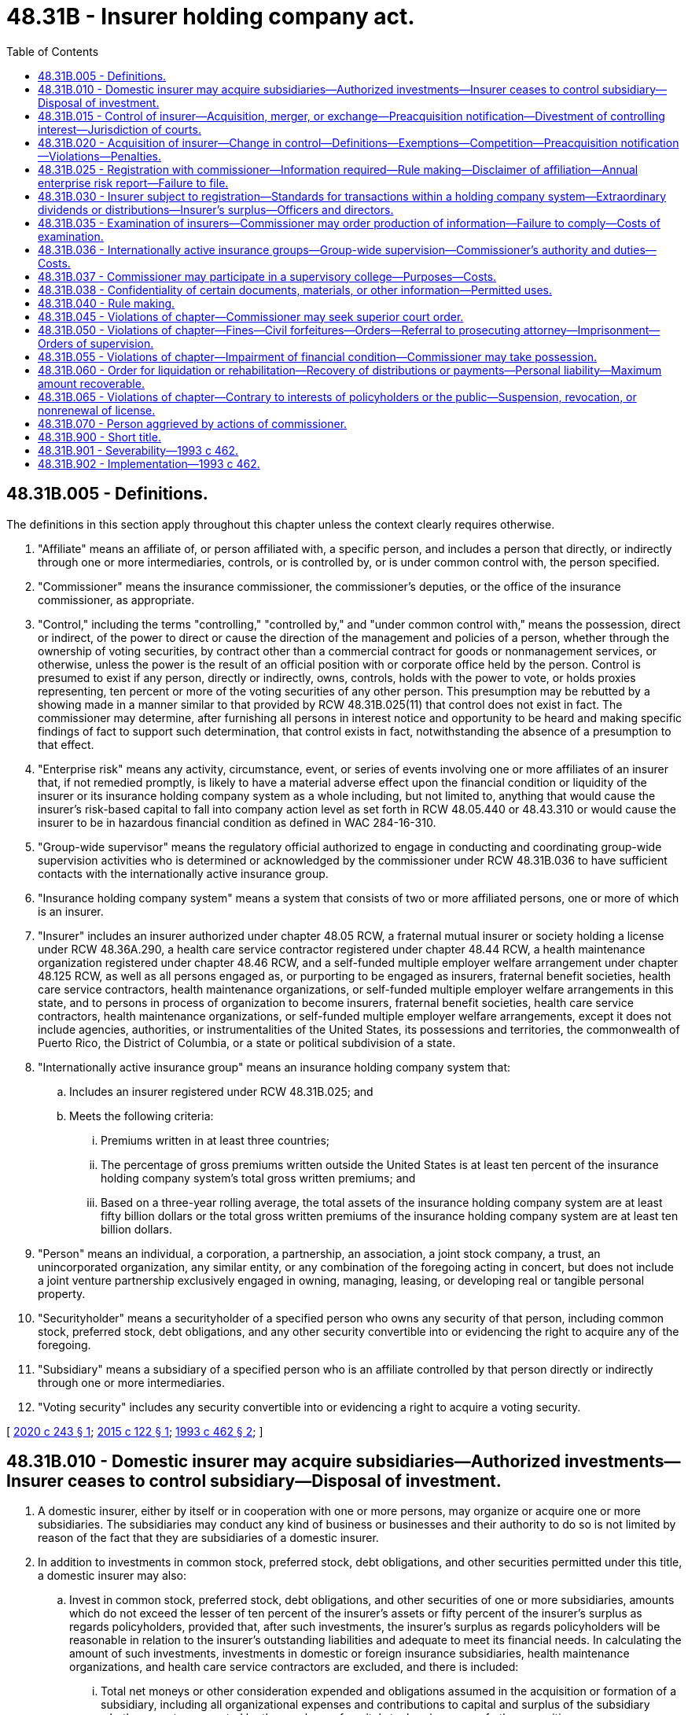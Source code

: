 = 48.31B - Insurer holding company act.
:toc:

== 48.31B.005 - Definitions.
The definitions in this section apply throughout this chapter unless the context clearly requires otherwise.

. "Affiliate" means an affiliate of, or person affiliated with, a specific person, and includes a person that directly, or indirectly through one or more intermediaries, controls, or is controlled by, or is under common control with, the person specified.

. "Commissioner" means the insurance commissioner, the commissioner's deputies, or the office of the insurance commissioner, as appropriate.

. "Control," including the terms "controlling," "controlled by," and "under common control with," means the possession, direct or indirect, of the power to direct or cause the direction of the management and policies of a person, whether through the ownership of voting securities, by contract other than a commercial contract for goods or nonmanagement services, or otherwise, unless the power is the result of an official position with or corporate office held by the person. Control is presumed to exist if any person, directly or indirectly, owns, controls, holds with the power to vote, or holds proxies representing, ten percent or more of the voting securities of any other person. This presumption may be rebutted by a showing made in a manner similar to that provided by RCW 48.31B.025(11) that control does not exist in fact. The commissioner may determine, after furnishing all persons in interest notice and opportunity to be heard and making specific findings of fact to support such determination, that control exists in fact, notwithstanding the absence of a presumption to that effect.

. "Enterprise risk" means any activity, circumstance, event, or series of events involving one or more affiliates of an insurer that, if not remedied promptly, is likely to have a material adverse effect upon the financial condition or liquidity of the insurer or its insurance holding company system as a whole including, but not limited to, anything that would cause the insurer's risk-based capital to fall into company action level as set forth in RCW 48.05.440 or 48.43.310 or would cause the insurer to be in hazardous financial condition as defined in WAC 284-16-310.

. "Group-wide supervisor" means the regulatory official authorized to engage in conducting and coordinating group-wide supervision activities who is determined or acknowledged by the commissioner under RCW 48.31B.036 to have sufficient contacts with the internationally active insurance group.

. "Insurance holding company system" means a system that consists of two or more affiliated persons, one or more of which is an insurer.

. "Insurer" includes an insurer authorized under chapter 48.05 RCW, a fraternal mutual insurer or society holding a license under RCW 48.36A.290, a health care service contractor registered under chapter 48.44 RCW, a health maintenance organization registered under chapter 48.46 RCW, and a self-funded multiple employer welfare arrangement under chapter 48.125 RCW, as well as all persons engaged as, or purporting to be engaged as insurers, fraternal benefit societies, health care service contractors, health maintenance organizations, or self-funded multiple employer welfare arrangements in this state, and to persons in process of organization to become insurers, fraternal benefit societies, health care service contractors, health maintenance organizations, or self-funded multiple employer welfare arrangements, except it does not include agencies, authorities, or instrumentalities of the United States, its possessions and territories, the commonwealth of Puerto Rico, the District of Columbia, or a state or political subdivision of a state.

. "Internationally active insurance group" means an insurance holding company system that:

.. Includes an insurer registered under RCW 48.31B.025; and

.. Meets the following criteria:

... Premiums written in at least three countries;

... The percentage of gross premiums written outside the United States is at least ten percent of the insurance holding company system's total gross written premiums; and

... Based on a three-year rolling average, the total assets of the insurance holding company system are at least fifty billion dollars or the total gross written premiums of the insurance holding company system are at least ten billion dollars.

. "Person" means an individual, a corporation, a partnership, an association, a joint stock company, a trust, an unincorporated organization, any similar entity, or any combination of the foregoing acting in concert, but does not include a joint venture partnership exclusively engaged in owning, managing, leasing, or developing real or tangible personal property.

. "Securityholder" means a securityholder of a specified person who owns any security of that person, including common stock, preferred stock, debt obligations, and any other security convertible into or evidencing the right to acquire any of the foregoing.

. "Subsidiary" means a subsidiary of a specified person who is an affiliate controlled by that person directly or indirectly through one or more intermediaries.

. "Voting security" includes any security convertible into or evidencing a right to acquire a voting security.

[ http://lawfilesext.leg.wa.gov/biennium/2019-20/Pdf/Bills/Session%20Laws/Senate/6048-S.SL.pdf?cite=2020%20c%20243%20§%201[2020 c 243 § 1]; http://lawfilesext.leg.wa.gov/biennium/2015-16/Pdf/Bills/Session%20Laws/Senate/5717.SL.pdf?cite=2015%20c%20122%20§%201[2015 c 122 § 1]; http://lawfilesext.leg.wa.gov/biennium/1993-94/Pdf/Bills/Session%20Laws/House/1855-S.SL.pdf?cite=1993%20c%20462%20§%202[1993 c 462 § 2]; ]

== 48.31B.010 - Domestic insurer may acquire subsidiaries—Authorized investments—Insurer ceases to control subsidiary—Disposal of investment.
. A domestic insurer, either by itself or in cooperation with one or more persons, may organize or acquire one or more subsidiaries. The subsidiaries may conduct any kind of business or businesses and their authority to do so is not limited by reason of the fact that they are subsidiaries of a domestic insurer.

. In addition to investments in common stock, preferred stock, debt obligations, and other securities permitted under this title, a domestic insurer may also:

.. Invest in common stock, preferred stock, debt obligations, and other securities of one or more subsidiaries, amounts which do not exceed the lesser of ten percent of the insurer's assets or fifty percent of the insurer's surplus as regards policyholders, provided that, after such investments, the insurer's surplus as regards policyholders will be reasonable in relation to the insurer's outstanding liabilities and adequate to meet its financial needs. In calculating the amount of such investments, investments in domestic or foreign insurance subsidiaries, health maintenance organizations, and health care service contractors are excluded, and there is included:

... Total net moneys or other consideration expended and obligations assumed in the acquisition or formation of a subsidiary, including all organizational expenses and contributions to capital and surplus of the subsidiary whether or not represented by the purchase of capital stock or issuance of other securities;

... All amounts expended in acquiring additional common stock, preferred stock, debt obligations, and other securities; and

... All contributions to the capital and surplus of a subsidiary subsequent to its acquisition or formation;

.. Invest any amount in common stock, preferred stock, debt obligations, and other securities of one or more subsidiaries engaged or organized to engage exclusively in the ownership and management of assets authorized as investments for the insurer provided that each subsidiary agrees to limit its investments in any asset so that such investments will not cause the amount of the total investment of the insurer to exceed any of the investment limitations specified in (a) of this subsection or chapter 48.13 RCW applicable to the insurer. For the purpose of this subsection, the total investment of the insurer includes:

... Any direct investment by the insurer in an asset;

... The insurer's proportionate share of any investment in an asset by any subsidiary of the insurer, which is calculated by multiplying the amount of the subsidiary's investment by the percentage of the ownership of the subsidiary; and

... With the approval of the commissioner, any greater amount in common stock, preferred stock, debt obligations, or other securities of one or more subsidiaries, provided that after the investment the insurer's surplus as regards policyholders will be reasonable in relation to the insurer's outstanding liabilities and adequate to its financial needs.

. Investments in common stock, preferred stock, debt obligations, or other securities made according to subsection (2) of this section are not subject to any of the otherwise applicable restrictions or prohibitions contained in this title applicable to such investments of insurers.

. Whether any investment made according to subsection (2) of this section meets the applicable requirements of that subsection is to be determined before the investment is made, by calculating the applicable investment limitations as though the investment had already been made, taking into account the then outstanding principal balance on all previous investments in debt obligations, and the value of all previous investments in equity securities as of the day they were made, net of any return of capital invested, net including dividends.

. If an insurer ceases to control a subsidiary, it shall dispose of any investment in that subsidiary within three years from the time of the cessation of control or within such further time as the commissioner may prescribe, unless at any time after the investment was made, the investment met the requirements for investment under any other section of this title, and the insurer has notified the commissioner thereof.

[ http://lawfilesext.leg.wa.gov/biennium/2015-16/Pdf/Bills/Session%20Laws/Senate/5717.SL.pdf?cite=2015%20c%20122%20§%202[2015 c 122 § 2]; http://lawfilesext.leg.wa.gov/biennium/1993-94/Pdf/Bills/Session%20Laws/House/1855-S.SL.pdf?cite=1993%20c%20462%20§%203[1993 c 462 § 3]; ]

== 48.31B.015 - Control of insurer—Acquisition, merger, or exchange—Preacquisition notification—Divestment of controlling interest—Jurisdiction of courts.
. [Empty]
.. No person other than the issuer may make a tender offer for or a request or invitation for tenders of, or enter into any agreement to exchange securities of, seek to acquire, or acquire, in the open market or otherwise, voting security of a domestic insurer if, after the consummation thereof, the person would, directly or indirectly, or by conversion or by exercise of a right to acquire, be in control of the insurer and no person may enter into an agreement to merge with or otherwise to acquire control of a domestic insurer or any person controlling a domestic insurer unless, at the time the offer, request, or invitation is made or the agreement is entered into, or prior to the acquisition of the securities if no offer or agreement is involved, the person has filed with the commissioner and has sent to the insurer, a statement containing the information required by this section and the offer, request, invitation, agreement, or acquisition has been approved by the commissioner as prescribed in this chapter.

.. For purposes of this section, any controlling person of a domestic insurer seeking to divest its controlling interest in the domestic insurer, in any manner, must file with the commissioner, with a copy to the insurer, confidential notice of its proposed divestiture at least thirty days prior to the cessation of control. The commissioner determines whether the person or persons seeking to divest or acquire a controlling interest in an insurer must file and obtain approval of the transaction. The information remains confidential until the conclusion of the transaction unless the commissioner, in his or her discretion, determines that the confidential treatment interferes with the enforcement of this section. If the statement referred to in (a) of this subsection is otherwise filed, this subsection does not apply.

.. With respect to a transaction subject to this section, the acquiring person must also file a preacquisition notification with the commissioner, which must contain the information set forth in RCW 48.31B.020(3)(a). A failure to file the notification may be subject to penalties specified in RCW 48.31B.020(5)(c).

.. For purposes of this section a domestic insurer includes a person controlling a domestic insurer unless the person, as determined by the commissioner, is either directly or through its affiliates primarily engaged in business other than the business of insurance. For the purposes of this section, "person" does not include any securities broker holding, in usual and customary broker's function, less than twenty percent of the voting securities of an insurance company or of any person who controls an insurance company.

. The statement to be filed with the commissioner under this section must be made under oath or affirmation and must contain the following:

.. The name and address of each person by whom or on whose behalf the merger or other acquisition of control referred to in subsection (1) of this section is to be effected, and referred to in this section as the acquiring party and:

... If that person is an individual, his or her principal occupation and all offices and positions held during the past five years, and any conviction of crimes other than minor traffic violations during the past ten years; and

... If that person is not an individual, a report of the nature of its business operations during the past five years or for such lesser period as the person and any predecessors have been in existence; an informative description of the business intended to be done by the person and the person's subsidiaries; and a list of all individuals who are or who have been selected to become directors or executive officers of the person, or who perform or will perform functions appropriate to those positions. The list must include for each such individual the information required by (a)(i) of this subsection;

.. The source, nature, and amount of the consideration used or to be used in effecting the merger or other acquisition of control, a description of any transaction where funds were or are to be obtained for any such purpose, including any pledge of the insurer's stock or the stock of any of its subsidiaries or controlling affiliates, and the identity of persons furnishing consideration. However, when a source of consideration is a loan made in the lender's ordinary course of business, the identity of the lender must remain confidential, if the person filing the statement so requests;

.. Fully audited financial information as to the earnings and financial condition of each acquiring party for the preceding five fiscal years of each acquiring party, or for such lesser period as the acquiring party and any predecessors have been in existence, and similar unaudited information as of a date not earlier than ninety days prior to the filing of the statement;

.. Any plans or proposals that each acquiring party may have to liquidate the insurer, to sell its assets or merge or consolidate it with any person, or to make any other material change in its business or corporate structure or management;

.. The number of shares of any security referred to in subsection (1) of this section which each acquiring party proposes to acquire, the terms of the offer, request, invitation, agreement, or acquisition referred to in subsection (1) of this section, and a statement as to the method by which the fairness of the proposal was arrived at;

.. The amount of each class of any security referred to in subsection (1) of this section that is beneficially owned or concerning which there is a right to acquire beneficial ownership by each acquiring party;

.. A full description of any contracts, arrangements, or understandings with respect to any security referred to in subsection (1) of this section in which any acquiring party is involved, including but not limited to transfer of any of the securities, joint ventures, loan or option arrangements, puts or calls, guarantees of loans, guarantees against loss or guarantees of profits, division of losses or profits, or the giving or withholding of proxies. The description must identify the persons with whom the contracts, arrangements, or understandings have been entered into;

.. A description of the purchase of any security referred to in subsection (1) of this section during the twelve calendar months preceding the filing of the statement, by an acquiring party, including the dates of purchase, names of the purchasers, and consideration paid or agreed to be paid;

.. A description of any recommendations to purchase any security referred to in subsection (1) of this section made during the twelve calendar months preceding the filing of the statement, by an acquiring party, or by anyone based upon interviews or at the suggestion of the acquiring party;

.. Copies of all tender offers for, requests or invitations for tenders of, exchange offers for, and agreements to acquire or exchange any securities referred to in subsection (1) of this section, and, if distributed, of additional soliciting material relating to them;

.. The term of an agreement, contract, or understanding made with or proposed to be made with any broker-dealer as to solicitation or securities referred to in subsection (1) of this section for tender, and the amount of fees, commissions, or other compensation to be paid to broker-dealers with regard thereto;

.. An agreement by the person required to file the statement referred to in subsection (1) of this section that it will provide the annual report, specified in RCW 48.31B.025(12), for so long as control exists;

.. An acknowledgment by the person required to file the statement referred to in subsection (1) of this section that the person and all subsidiaries within its control in the insurance holding company system will provide information to the commissioner upon request as necessary to evaluate enterprise risk to the insurer;

.. Such additional information as the commissioner may prescribe by rule as necessary or appropriate for the protection of policyholders of the insurer or in the public interest;

.. If the person required to file the statement referred to in subsection (1) of this section is a partnership, limited partnership, syndicate, or other group, the commissioner may require that the information called for by (a) through (n) of this subsection must be given with respect to each partner of the partnership or limited partnership, each member of the syndicate or group, and each person who controls a partner or member. If any partner, member, or person is a corporation or the person required to file the statement referred to in subsection (1) of this section is a corporation, the commissioner may require that the information called for by (a) through (n) of this subsection must be given with respect to the corporation, each officer and director of the corporation, and each person who is directly or indirectly the beneficial owner of more than ten percent of the outstanding voting securities of the corporation;

.. If any material change occurs in the facts set forth in the statement filed with the commissioner and sent to the insurer under this section, an amendment setting forth the change, together with copies of all documents and other material relevant to the change, must be filed with the commissioner and sent to the insurer within two business days after the person learns of the change.

. If any offer, request, invitation, agreement, or acquisition referred to in subsection (1) of this section is proposed to be made by means of a registration statement under the securities act of 1933 or in circumstances requiring the disclosure of similar information under the securities exchange act of 1934, or under a state law requiring similar registration or disclosure, the person required to file the statement referred to in subsection (1) of this section may utilize the documents in furnishing the information called for by that statement.

. [Empty]
.. The commissioner shall approve a merger or other acquisition of control referred to in subsection (1) of this section unless, after a public hearing thereon, he or she finds that:

... After the change of control, the domestic insurer referred to in subsection (1) of this section would not be able to satisfy the requirements for the issuance of a license to write the line or lines of insurance for which it is presently licensed;

... The effect of the merger or other acquisition of control would be substantially to lessen competition in insurance in this state or tend to create a monopoly therein. In applying the competitive standard in this subsection (4)(a)(ii):

(A) The informational requirements of RCW 48.31B.020(3)(a) and the standards of RCW 48.31B.020(4)(b) apply;

(B) The merger or other acquisition may not be disapproved if the commissioner finds that any of the situations meeting the criteria provided by RCW 48.31B.020(4)(c) exist; and

(C) The commissioner may condition the approval of the merger or other acquisition on the removal of the basis of disapproval within a specified period of time;

... The financial condition of any acquiring party is such as might jeopardize the financial stability of the insurer, or prejudice the interest of its policyholders;

... The plans or proposals which the acquiring party has to liquidate the insurer, sell its assets, consolidate or merge it with any person, or to make any other material change in its business or corporate structure or management, are unfair and unreasonable to policyholders of the insurer and not in the public interest;

.. The competence, experience, and integrity of those persons who would control the operation of the insurer are such that it would not be in the interest of policyholders of the insurer and of the public to permit the merger or other acquisition of control; or

.. The acquisition is likely to be hazardous or prejudicial to the insurance-buying public.

.. The public hearing referred to in (a) of this subsection must be held within thirty days after the statement required by subsection (1) of this section is filed, and at least twenty days' notice must be given by the commissioner to the person filing the statement. Not less than seven days' notice of the public hearing must be given by the person filing the statement to the insurer and to such other persons as may be designated by the commissioner. The commissioner must make a determination within the sixty-day period preceding the effective date of the proposed transaction. At the hearing, the person filing the statement, the insurer, any person to whom notice of the hearing was sent, and any other person whose interest may be affected has the right to present evidence, examine, and cross-examine witnesses, and offer oral and written arguments and in connection therewith are entitled to conduct discovery proceedings in the same manner as is presently allowed in the superior court of this state. All discovery proceedings must be concluded not later than three days prior to the commencement of the public hearing.

.. If the proposed acquisition of control will require the approval of more than one commissioner, the public hearing referred to in (b) of this subsection may be held on a consolidated basis upon request of the person filing the statement referred to in subsection (1) of this section. Such person shall file the statement referred to in subsection (1) of this section with the national association of insurance commissioners within five days of making the request for a public hearing. A commissioner may opt out of a consolidated hearing, and shall provide notice to the applicant of the opt out within ten days of the receipt of the statement referred to in subsection (1) of this section. A hearing conducted on a consolidated basis shall be public and shall be held within the United States before the commissioners of the states in which the insurers are domiciled. Such commissioners shall hear and receive evidence. A commissioner may attend such hearing, in person, or by telecommunication.

.. In connection with a change of control of a domestic insurer, any determination by the commissioner that the person acquiring control of the insurer shall be required to maintain or restore the capital of the insurer to the level required by the laws and rules of this state shall be made not later than sixty days after the date of notification of the change in control submitted pursuant to subsection (1)(a) of this section.

.. The commissioner may retain at the acquiring person's expense any attorneys, actuaries, accountants, and other experts not otherwise a part of the commissioner's staff as may be reasonably necessary to assist the commissioner in reviewing the proposed acquisition of control.

. This section does not apply to:

.. Any transaction that is subject to RCW 48.31.010, dealing with the merger or consolidation of two or more insurers;

.. An offer, request, invitation, agreement, or acquisition which the commissioner by order exempts as not having been made or entered into for the purpose and not having the effect of changing or influencing the control of a domestic insurer, or as otherwise not comprehended within the purposes of this section.

. The following are violations of this section:

.. The failure to file a statement, amendment, or other material required to be filed under subsection (1) or (2) of this section; or

.. The effectuation or an attempt to effectuate an acquisition of control of, divestiture of, or merger with, a domestic insurer unless the commissioner has given approval thereto.

. The courts of this state are hereby vested with jurisdiction over every person not resident, domiciled, or authorized to do business in this state who files a statement with the commissioner under this section, and over all actions involving that person arising out of violations of this section, and each such person is deemed to have performed acts equivalent to and constituting an appointment by that person of the commissioner to be the person's true and lawful attorney upon whom may be served all lawful process in an action, suit, or proceeding arising out of violations of this section. Copies of all lawful process must be served on the commissioner and transmitted by registered or certified mail by the commissioner to such person at the person's last known address.

[ http://lawfilesext.leg.wa.gov/biennium/2015-16/Pdf/Bills/Session%20Laws/Senate/5717.SL.pdf?cite=2015%20c%20122%20§%203[2015 c 122 § 3]; http://lawfilesext.leg.wa.gov/biennium/1993-94/Pdf/Bills/Session%20Laws/House/1855-S.SL.pdf?cite=1993%20c%20462%20§%204[1993 c 462 § 4]; ]

== 48.31B.020 - Acquisition of insurer—Change in control—Definitions—Exemptions—Competition—Preacquisition notification—Violations—Penalties.
. The following definitions apply for the purposes of this section only:

.. "Acquisition" means any agreement, arrangement, or activity the consummation of which results in a person acquiring directly or indirectly the control of another person, and includes but is not limited to the acquisition of voting securities, the acquisition of assets, bulk reinsurance, and mergers.

.. An "involved insurer" includes an insurer which either acquires or is acquired, is affiliated with an acquirer or acquired, or is the result of a merger.

. [Empty]
.. Except as exempted in (b) of this subsection, this section applies to any acquisition in which there is a change in control of an insurer authorized to do business in this state.

.. This section does not apply to the following:

... A purchase of securities solely for investment purposes so long as the securities are not used by voting or otherwise to cause or attempt to cause the substantial lessening of competition in any insurance market in this state. If a purchase of securities results in a presumption of control under RCW 48.31B.005(3), it is not solely for investment purposes unless the commissioner of the insurer's state of domicile accepts a disclaimer of control or affirmatively finds that control does not exist and the disclaimer action or affirmative finding is communicated by the domiciliary commissioner to the commissioner of this state;

... The acquisition of a person by another person when neither person is directly nor through affiliates primarily engaged in the business of insurance, if preacquisition notification is filed with the commissioner in accordance with subsection (3)(a) of this section thirty days prior to the proposed effective date of the acquisition. However, the preacquisition notification is not required for exclusion from this section if the acquisition would otherwise be excluded from this section by this subsection (2)(b);

... The acquisition of already affiliated persons;

... An acquisition if, as an immediate result of the acquisition:

(A) In no market would the combined market share of the involved insurers exceed five percent of the total market;

(B) There would be no increase in any market share; or

(C) In no market would the:

(I) Combined market share of the involved insurers exceed twelve percent of the total market; and

(II) Market share increase by more than two percent of the total market.

For the purpose of this subsection (2)(b)(iv), a market means direct written insurance premium in this state for a line of business as contained in the annual statement required to be filed by insurers licensed to do business in this state;

.. An acquisition for which a preacquisition notification would be required under this section due solely to the resulting effect on the ocean marine insurance line of business;

.. An acquisition of an insurer whose domiciliary commissioner affirmatively finds that the insurer is in failing condition, there is a lack of feasible alternative to improving such condition, and the public benefits of improving the insurer's condition through the acquisition exceed the public benefits that would arise from not lessening competition; and the findings are communicated by the domiciliary commissioner to the commissioner of this state.

. An acquisition covered by subsection (2) of this section may be subject to an order under subsection (5) of this section unless the acquiring person files a preacquisition notification and the waiting period has expired. The acquired person may file a preacquisition notification. The commissioner must give confidential treatment to information submitted under this subsection (3) in the same manner as provided in RCW 48.31B.038.

.. The preacquisition notification must be in such form and contain such information as prescribed by the national association of insurance commissioners relating to those markets that, under subsection (2)(b)(iv) of this section, cause the acquisition not to be exempted from this section. The commissioner may require such additional material and information as he or she deems necessary to determine whether the proposed acquisition, if consummated, would violate the competitive standard of subsection (4) of this section. The required information may include an opinion of an economist as to the competitive impact of the acquisition in this state accompanied by a summary of the education and experience of the person indicating his or her ability to render an informed opinion.

.. The waiting period required begins on the date of the receipt by the commissioner of a preacquisition notification and ends on the earlier of the thirtieth day after the date of the receipt or the termination of the waiting period by the commissioner. Prior to the end of the waiting period, the commissioner on a one-time basis may require the submission of additional needed information relevant to the proposed acquisition, in which event the waiting period ends on the earlier of the thirtieth day after receipt of the additional information by the commissioner or the termination of the waiting period by the commissioner.

. [Empty]
.. The commissioner may enter an order under subsection (5)(a) of this section with respect to an acquisition if there is substantial evidence that the effect of the acquisition may be substantially to lessen competition in a line of insurance in this state or tend to create a monopoly therein or if the insurer fails to file adequate information in compliance with subsection (3) of this section.

.. In determining whether a proposed acquisition would violate the competitive standard of (a) of this subsection, the commissioner shall consider the following:

... An acquisition covered under subsection (2) of this section involving two or more insurers competing in the same market is prima facie evidence of violation of the competitive standards:

(A) If the market is highly concentrated and the involved insurers possess the following shares of the market:

Insurer AInsurer B4% 4% or more10% 2% or more15% 1% or more; or

Insurer A

Insurer B

4%

 

4% or more

10%

 

2% or more

15%

 

1% or more; or

(B) If the market is not highly concentrated and the involved insurers possess the following shares of the market:

Insurer AInsurer B5% 5% or more10% 4% or more15% 3% or more19% 1% or more

Insurer A

Insurer B

5%

 

5% or more

10%

 

4% or more

15%

 

3% or more

19%

 

1% or more

A highly concentrated market is one in which the share of the four largest insurers is seventy-five percent or more of the market. Percentages not shown in the tables are interpolated proportionately to the percentages that are shown. If more than two insurers are involved, exceeding the total of the two columns in the table is prima facie evidence of violation of the competitive standard in (a) of this subsection. For the purpose of this subsection (4)(b)(i), the insurer with the largest share of the market is Insurer A.

... There is a significant trend toward increased concentration when the aggregate market share of a grouping of the largest insurers in the market, from the two largest to the eight largest, has increased by seven percent or more of the market over a period of time extending from a base year five to ten years before the acquisition up to the time of the acquisition. An acquisition or merger covered under subsection (2) of this section involving two or more insurers competing in the same market is prima facie evidence of violation of the competitive standard in (a) of this subsection if:

(A) There is a significant trend toward increased concentration in the market;

(B) One of the insurers involved is one of the insurers in a grouping of such large insurers showing the requisite increase in the market share; and

(C) Another involved insurer's market is two percent or more.

... For the purposes of this subsection (4)(b):

(A) "Insurer" includes any company or group of companies under common management, ownership, or control;

(B) "Market" means the relevant product and geographical markets. In determining the relevant product and geographical markets, the commissioner shall give due consideration to, among other things, the definitions or guidelines, if any, adopted by the National Association of Insurance Commissioners and to information, if any, submitted by parties to the acquisition. In the absence of sufficient information to the contrary, the relevant product market is assumed to be the direct written insurance premium for a line of business, such line being that used in the annual statement required to be filed by insurers doing business in this state, and the relevant geographical market is assumed to be this state;

(C) The burden of showing prima facie evidence of violation of the competitive standard rests upon the commissioner.

... Even though an acquisition is not prima facie violative of the competitive standard under (b)(i) and (ii) of this subsection, the commissioner may establish the requisite anticompetitive effect based upon other substantial evidence. Even though an acquisition is prima facie violative of the competitive standard under (b)(i) and (ii) of this subsection, a party may establish the absence of the requisite anticompetitive effect based upon other substantial evidence. Relevant factors in making a determination under this subsection include, but are not limited to, the following: Market shares, volatility of ranking of market leaders, number of competitors, concentration, trend of concentration in the industry, and ease of entry and exit into the market.

.. An order may not be entered under subsection (5)(a) of this section if:

... The acquisition will yield substantial economies of scale or economies in resource use that cannot be feasibly achieved in any other way, and the public benefits that would arise from the economies exceed the public benefits that would arise from not lessening competition; or

... The acquisition will substantially increase the availability of insurance, and the public benefits of the increase exceed the public benefits that would arise from not lessening competition.

. [Empty]
.. [Empty]
... If an acquisition violates the standards of this section, the commissioner may enter an order:

(A) Requiring an involved insurer to cease and desist from doing business in this state with respect to the line or lines of insurance involved in the violation; or

(B) Denying the application of an acquired or acquiring insurer for a license to do business in this state.

... Such an order may not be entered unless:

(A) There is a hearing;

(B) Notice of the hearing is issued prior to the end of the waiting period and not less than fifteen days prior to the hearing; and

(C) The hearing is concluded and the order is issued no later than sixty days after the filing of the preacquisition notification with the commissioner.

... Every order must be accompanied by a written decision of the commissioner setting forth findings of fact and conclusions of law.

... An order pursuant to this subsection (5)(a) does not apply if the acquisition is not consummated.

.. Any person who violates a cease and desist order of the commissioner under (a) of this subsection and while the order is in effect, may, after notice and hearing and upon order of the commissioner, be subject at the discretion of the commissioner to one or more of the following:

... A monetary fine of not more than ten thousand dollars for every day of violation; or

... Suspension or revocation of the person's license; or

... Both (b)(i) and (ii) of this subsection.

.. Any insurer or other person who fails to make a filing required by this section, and who also fails to demonstrate a good faith effort to comply with the filing requirement, is subject to a civil penalty of not more than fifty thousand dollars.

. RCW 48.31B.045 (2) and (3) and 48.31B.055 do not apply to acquisitions covered under subsection (2) of this section.

[ http://lawfilesext.leg.wa.gov/biennium/2015-16/Pdf/Bills/Session%20Laws/Senate/5717.SL.pdf?cite=2015%20c%20122%20§%204[2015 c 122 § 4]; http://lawfilesext.leg.wa.gov/biennium/1993-94/Pdf/Bills/Session%20Laws/House/1855-S.SL.pdf?cite=1993%20c%20462%20§%205[1993 c 462 § 5]; ]

== 48.31B.025 - Registration with commissioner—Information required—Rule making—Disclaimer of affiliation—Annual enterprise risk report—Failure to file.
. Every insurer that is authorized to do business in this state and is a member of an insurance holding company system shall register with the commissioner, except a foreign insurer subject to registration requirements and standards adopted by statute or regulation in the jurisdiction of its domicile that are substantially similar to those contained in:

.. This section;

.. RCW 48.31B.030 (1)(a), (2), and (3); and

.. Either RCW 48.31B.030(1)(b) or a provision such as the following: Each registered insurer shall keep current the information required to be disclosed in its registration statement by reporting all material changes or additions within fifteen days after the end of the month in which it learns of each change or addition.

Any insurer which is subject to registration under this section shall register within fifteen days after it becomes subject to registration, and annually thereafter by May 1st of each year for the previous calendar year, unless the commissioner for good cause shown extends the time for registration, and then within the extended time. The commissioner may require any insurer authorized to do business in the state that is a member of a holding company system, and which is not subject to registration under this section, to furnish a copy of the registration statement, the summary specified in subsection (3) of this section, or other information filed by the insurance company with the insurance regulatory authority of its domiciliary jurisdiction.

. Every insurer subject to registration shall file the registration statement on a form and in a format prescribed by the national association of insurance commissioners, containing the following current information:

.. The capital structure, general financial condition, ownership, and management of the insurer and any person controlling the insurer;

.. The identity and relationship of every member of the insurance holding company system;

.. The following agreements in force, and transactions currently outstanding or that have occurred during the last calendar year between the insurer and its affiliates:

... Loans, other investments, or purchases, sales, or exchanges of securities of the affiliates by the insurer or of the insurer by its affiliates;

... Purchases, sales, or exchange of assets;

... Transactions not in the ordinary course of business;

... Guarantees or undertakings for the benefit of an affiliate that result in an actual contingent exposure of the insurer's assets to liability, other than insurance contracts entered into in the ordinary course of the insurer's business;

.. All management agreements, service contracts, and cost-sharing arrangements;

.. Reinsurance agreements;

.. Dividends and other distributions to shareholders; and

.. Consolidated tax allocation agreements;

.. Any pledge of the insurer's stock, including stock of subsidiary or controlling affiliate, for a loan made to a member of the insurance holding company system;

.. If requested by the commissioner, the insurer must include financial statements of or within an insurance holding company system, including all affiliates. Financial statements may include but are not limited to annual audited financial statements filed with the United States securities and exchange commission pursuant to the securities act of 1933, as amended, or the securities exchange act of 1934, as amended. An insurer required to file financial statements pursuant to this subsection (2)(e) may satisfy the request by providing the commissioner with the most recently filed parent corporation financial statements that have been filed with the United States securities and exchange commission;

.. Other matters concerning transactions between registered insurers and any affiliates as may be included from time to time in registration forms adopted or approved by the commissioner;

.. Statements that the insurer's board of directors oversees corporate governance and internal controls and that the insurer's officers or senior management have approved, implemented, and continue to maintain and monitor corporate governance and internal control procedures; and

.. Any other information required by the commissioner by rule.

. All registration statements must contain a summary outlining all items in the current registration statement representing changes from the prior registration statement.

. No information need be disclosed on the registration statement filed under subsection (2) of this section if the information is not material for the purposes of this section. Unless the commissioner by rule or order provides otherwise, sales, purchases, exchanges, loans or extensions of credit, investments, or guarantees involving one-half of one percent or less of an insurer's admitted assets as of December 31st next preceding are not deemed material for purposes of this section.

. Subject to RCW 48.31B.030(2), each registered insurer shall report to the commissioner all dividends and other distributions to shareholders within fifteen business days after their declaration.

. Any person within an insurance holding company system subject to registration is required to provide complete and accurate information to an insurer, where the information is reasonably necessary to enable the insurer to comply with this chapter.

. The commissioner shall terminate the registration of an insurer that demonstrates that it no longer is a member of an insurance holding company system.

. The commissioner may require or allow two or more affiliated insurers subject to registration under this section to file a consolidated registration statement.

. The commissioner may allow an insurer authorized to do business in this state and which is part of an insurance holding company system to register on behalf of an affiliated insurer which is required to register under subsection (1) of this section and to file all information and material required to be filed under this section.

. This section does not apply to an insurer, information, or transaction if and to the extent that the commissioner by rule or order exempts the insurer, information, or transaction from this section.

. Any person may file with the commissioner a disclaimer of affiliation with any authorized insurer, or any insurer or any member of an insurance holding company system may file the disclaimer. The disclaimer must fully disclose all material relationships and bases for affiliation between the person and the insurer as well as the basis for disclaiming the affiliation. A disclaimer of affiliation is deemed to have been granted unless the commissioner, within thirty days following receipt of a complete disclaimer, notifies the filing party the disclaimer is disallowed. In the event of disallowance, the disclaiming party may request an administrative hearing, which shall be granted. The disclaiming party is relieved of its duty to register under this section if approval of the disclaimer has been granted by the commissioner, or if the disclaimer is deemed to have been approved.

. The ultimate controlling person of every insurer subject to registration shall also file an annual enterprise risk report. The report must, to the best of the ultimate controlling person's knowledge and belief, identify the material risks within the insurance holding company system that could pose enterprise risk to the insurer. The report must be filed with the lead state commissioner of the insurance holding company system as determined by the procedures within the financial analysis handbook adopted by the national association of insurance commissioners.

. The failure to file a registration statement or any summary of the registration statement or enterprise risk filing required by this section within the time specified for filing is a violation of this section.

[ http://lawfilesext.leg.wa.gov/biennium/2015-16/Pdf/Bills/Session%20Laws/Senate/5717.SL.pdf?cite=2015%20c%20122%20§%205[2015 c 122 § 5]; http://lawfilesext.leg.wa.gov/biennium/1999-00/Pdf/Bills/Session%20Laws/House/2600.SL.pdf?cite=2000%20c%20214%20§%201[2000 c 214 § 1]; http://lawfilesext.leg.wa.gov/biennium/1993-94/Pdf/Bills/Session%20Laws/House/1855-S.SL.pdf?cite=1993%20c%20462%20§%206[1993 c 462 § 6]; ]

== 48.31B.030 - Insurer subject to registration—Standards for transactions within a holding company system—Extraordinary dividends or distributions—Insurer's surplus—Officers and directors.
. [Empty]
.. Transactions within an insurance holding company system to which an insurer subject to registration is a party are subject to the following standards:

... The terms must be fair and reasonable;

... Agreements for cost-sharing services and management must include such provisions as required by rule issued by the commissioner;

... Charges or fees for services performed must be fair and reasonable;

... Expenses incurred and payment received must be allocated to the insurer in conformity with customary insurance accounting practices consistently applied;

.. The books, accounts, and records of each party to all such transactions must be so maintained as to clearly and accurately disclose the nature and details of the transactions including such accounting information as is necessary to support the reasonableness of the charges or fees to the respective parties; and

.. The insurer's surplus regarding policyholders following any dividends or distributions to shareholders or affiliates must be reasonable in relation to the insurer's outstanding liabilities and adequate to its financial needs.

.. The following transactions involving a domestic insurer and a person in its insurance holding company system, including amendments or modifications of affiliate agreements previously filed pursuant to this section, which are subject to the materiality standards contained in this subsection (1)(b), may not be entered into unless the insurer has notified the commissioner in writing of its intention to enter into the transaction at least thirty days before, or such shorter period as the commissioner may permit, and the commissioner has not disapproved it within that period. The notice for amendments or modifications must include the reasons for the change and the financial impact on the domestic insurer. Informal notice must be reported, within thirty days after a termination of a previously filed agreement, to the commissioner for determination of the type of filing required, if any:

... Sales, purchases, exchanges, loans or extensions of credit, guarantees, or investments if the transactions are equal to or exceed:

(A) With respect to nonlife insurers, the lesser of three percent of the insurer's admitted assets or twenty-five percent of surplus as regards policyholders;

(B) With respect to life insurers, three percent of the insurer's admitted assets; each as of December 31st next preceding;

... Loans or extensions of credit to any person who is not an affiliate, where the insurer makes the loans or extensions of credit with the agreement or understanding that the proceeds of the transactions, in whole or in substantial part, are to be used to make loans or extensions of credit to, to purchase assets of, or to make investments in, an affiliate of the insurer making the loans or extensions of credit if the transactions are equal to or exceed:

(A) With respect to nonlife insurers, the lesser of three percent of the insurer's admitted assets or twenty-five percent of surplus as regards policyholders;

(B) With respect to life insurers, three percent of the insurer's admitted assets; each as of December 31st next preceding;

... Reinsurance agreements or modifications thereto, including:

(A) All reinsurance pooling agreements;

(B) Agreements in which the reinsurance premium or a change in the insurer's liabilities, or the projected reinsurance premium or a change in the insurer's liabilities in any of the next three years, equals or exceeds five percent of the insurer's surplus as regards policyholders, as of December 31st next preceding, including those agreements that may require as consideration the transfer of assets from an insurer to a nonaffiliate, if an agreement or understanding exists between the insurer and nonaffiliate that any portion of the assets will be transferred to one or more affiliates of the insurer;

... All management agreements, service contracts, tax allocation agreements, guarantees, and all cost-sharing arrangements;

.. Guarantees when made by a domestic insurer. However, a guarantee which is quantifiable as to amount is not subject to the notice requirements of this subsection (1)(b)(v) unless it exceeds the lesser of one-half of one percent of the insurer's admitted assets or ten percent of surplus as regards policyholders as of December 31st next preceding. Further, all guarantees which are not quantifiable as to amount are subject to the notice requirements of this subsection (1)(b)(v);

.. Direct or indirect acquisitions or investments in a person that controls the insurer or in an affiliate of the insurer in an amount which, together with its present holdings in such investments, exceeds two and one-half percent of the insurer's surplus to policyholders. Direct or indirect acquisitions or investments in subsidiaries acquired according to RCW 48.31B.010 or authorized according to chapter 48.13 RCW, or in nonsubsidiary insurance affiliates that are subject to this chapter, are exempt from this requirement; and

.. Any material transactions, specified by rule, which the commissioner determines may adversely affect the interests of the insurer's policyholders.

This subsection does not authorize or permit any transaction which, in the case of an insurer not a member of the same insurance holding company system, would be otherwise contrary to law.

.. A domestic insurer may not enter into transactions which are part of a plan or series of like transactions with persons within the insurance holding company system if the purpose of those separate transactions is to avoid the statutory threshold amount and thus avoid the review that would occur otherwise. If the commissioner determines that the separate transactions were entered into over any twelve-month period for that purpose, the commissioner may exercise his or her authority under RCW 48.31B.045.

.. The commissioner, in reviewing transactions under (b) of this subsection, must consider whether the transactions comply with the standards set forth in (a) of this subsection and whether they may adversely affect the interests of policyholders.

.. The commissioner must be notified within thirty days of an investment of the domestic insurer in any one corporation if the total investment in the corporation by the insurance holding company system exceeds ten percent of the corporation's voting securities.

. [Empty]
.. A domestic insurer shall not pay an extraordinary dividend or make any other extraordinary distribution to its shareholders until thirty days after the commissioner declares that he or she has received notice of the declaration thereof and has not within that period disapproved the payment, or until the commissioner has approved the payment within the thirty-day period.

.. For purposes of this section, an extraordinary dividend or distribution is any dividend or distribution of cash or other property, whose fair market value together with that of other dividends or distributions made within the preceding twelve months exceeds the lesser of:

... Ten percent of the insurer's surplus as regards policyholders or net worth as of December next preceding; or

... The net gain from operations of the insurer, if the insurer is a life insurance company, or the net income if the company is not a life insurance company, not including realized capital gains for the twelve-month period ending December next preceding, but does not include pro rata distributions of any class of the insurer's own securities.

.. In determining whether a dividend or distribution is extraordinary, an insurer other than a life insurer may carry forward net income from the previous two calendar years that has not already been paid out as dividends. This carry forward provision must be computed by taking the net income from the second and third preceding calendar years, not including realized capital gains, less dividends paid in the second and immediate preceding calendar years.

.. Notwithstanding any other provision of law, an insurer may declare an extraordinary dividend or distribution that is conditional upon the commissioner's approval. The declaration confers no rights upon shareholders until: (i) The commissioner has approved the payment of the dividend or distribution; or (ii) the commissioner has not disapproved the payment within the thirty-day period referred to in (a) of this subsection.

. For purposes of this chapter, in determining whether an insurer's surplus as regards policyholders is reasonable in relation to the insurer's outstanding liabilities and adequate to its financial needs, the following factors, among others, must be considered:

.. The size of the insurer as measured by its assets, capital and surplus, reserves, premium writings, insurance in force, and other appropriate criteria;

.. The extent to which the insurer's business is diversified among several lines of insurance;

.. The number and size of risks insured in each line of business;

.. The extent of the geographical dispersion of the insurer's insured risks;

.. The nature and extent of the insurer's reinsurance program;

.. The quality, diversification, and liquidity of the insurer's investment portfolio;

.. The recent past and projected future trend in the size of the insurer's surplus as regards policyholders;

.. The surplus as regards policyholders maintained by other comparable insurers;

.. The adequacy of the insurer's reserves; and

.. The quality and liquidity of investments in affiliates. The commissioner may treat any such investment as a disallowed asset for purposes of determining the adequacy of surplus as regards policyholders whenever in the judgment of the commissioner the investment so warrants.

. [Empty]
.. Notwithstanding the control of a domestic insurer by any person, the officers and directors of the insurer are not thereby relieved of any obligation or liability to which they would otherwise be subject by law, and the insurer must be managed so as to assure its separate operating identity consistent with this title.

.. This section does not preclude a domestic insurer from having or sharing a common management or cooperative or joint use of personnel, property, or services with one or more other persons under arrangements meeting the standards of subsection (1)(a) of this section.

.. At least one-third of a domestic insurer's directors and at least one-third of the members of each committee of the insurer's board of directors must be persons who are not: (i) Officers or employees of the insurer or of any entity that controls, is controlled by, or is under common control with the insurer; or (ii) beneficial owners of a controlling interest in the voting securities of the insurer or of any such entity. A quorum for transacting business at a meeting of the insurer's board of directors or any committee of the board of directors must include at least one such person.

.. The board of directors of a domestic insurer shall establish one or more committees comprised solely of directors who are not officers or employees of the insurer or of any entity controlling, controlled by, or under common control with the insurer and who are not beneficial owners of a controlling interest in the voting stock of the insurer or any such entity. The committee or committees have responsibility for nominating candidates for director for election by shareholders or policyholders, evaluating the performance of officers deemed to be principal officers of the insurer, and recommending to the board of directors the selection and compensation of the principal officers.

.. The provisions of (c) and (d) of this subsection do not apply to a domestic insurer if the person controlling the insurer, such as an insurer, a mutual holding company, or publicly held corporation, has a board of directors and committees thereof that meet the requirements of (c) and (d) of this subsection with respect to such controlling entity.

.. An insurer may make application to the commissioner for a waiver from the requirements of this subsection, if the insurer's annual direct written and assumed premium, excluding premiums reinsured with the federal crop insurance corporation and federal flood program, is less than three hundred million dollars. An insurer may also make application to the commissioner for a waiver from the requirements of this subsection based upon unique circumstances. The commissioner may consider various factors including, but not limited to, the type of business entity, volume of business written, availability of qualified board members, or the ownership or organizational structure of the entity.

[ http://lawfilesext.leg.wa.gov/biennium/2015-16/Pdf/Bills/Session%20Laws/Senate/5717.SL.pdf?cite=2015%20c%20122%20§%206[2015 c 122 § 6]; http://lawfilesext.leg.wa.gov/biennium/1993-94/Pdf/Bills/Session%20Laws/House/1855-S.SL.pdf?cite=1993%20c%20462%20§%207[1993 c 462 § 7]; ]

== 48.31B.035 - Examination of insurers—Commissioner may order production of information—Failure to comply—Costs of examination.
. Subject to the limitation contained in this section and in addition to the powers that the commissioner has under chapter 48.03 RCW relating to the examination of insurers, the commissioner has the power to examine any insurer registered under RCW 48.31B.025 and its affiliates to ascertain the financial condition of the insurer, including the enterprise risk to the insurer by the ultimate controlling party, or by any entity or combination of entities within the insurance holding company system, or by the insurance holding company system on a consolidated basis.

. [Empty]
.. The commissioner may order any insurer registered under RCW 48.31B.025 to produce such records, books, papers, or other information in the possession of the insurer or its affiliates as are reasonably necessary to determine compliance with this title.

.. To determine compliance with this title, the commissioner may order any insurer registered under RCW 48.31B.025 to produce information not in the possession of the insurer if the insurer can obtain access to such information pursuant to contractual relationships, statutory obligations, or other method. In the event the insurer cannot obtain the information requested by the commissioner, the insurer shall provide the commissioner a detailed explanation of the reason that the insurer cannot obtain the information and the identity of the holder of information. Whenever it appears to the commissioner that the detailed explanation is without merit, the commissioner may require, after notice and hearing, the insurer to pay a fine of ten thousand dollars for each day's delay, or may suspend or revoke the insurer's license. The commissioner shall transfer the fine collected under this section to the state treasurer for deposit into the general fund.

. The commissioner may retain at the registered insurer's expense such attorneys, actuaries, accountants, and other experts not otherwise a part of the commissioner's staff as are reasonably necessary to assist in the conduct of the examination under subsection (1) of this section. Any persons so retained are under the direction and control of the commissioner and shall act in a purely advisory capacity.

. Notwithstanding the provisions under RCW 48.03.060, each registered insurer producing for examination records, books, and papers under subsection (1) of this section is liable for and must pay the expense of the examination.

. In the event the insurer fails to comply with an order, the commissioner has the power to examine the affiliates to obtain the information. The commissioner also has the power to issue subpoenas, to administer oaths, and to examine under oath any person for purposes of determining compliance with this section. Upon the failure or refusal of any person to obey a subpoena, the commissioner may petition a court of competent jurisdiction, and upon proper showing, the court may enter an order compelling the witness to appear and testify or produce documentary evidence. Failure to obey the court order is punishable as contempt of court. Every person is required to attend as a witness at the place specified in the subpoena, when subpoenaed, anywhere within the state. Every person is entitled to the same fees and mileage, if claimed, as a witness as provided in RCW 48.03.070. The fees, mileage, and other actual expenses, if any, necessarily incurred in securing the attendance of witnesses, and their testimony, must be itemized and charged against, and be paid by, the company being examined.

[ http://lawfilesext.leg.wa.gov/biennium/2015-16/Pdf/Bills/Session%20Laws/Senate/5717.SL.pdf?cite=2015%20c%20122%20§%207[2015 c 122 § 7]; http://lawfilesext.leg.wa.gov/biennium/1993-94/Pdf/Bills/Session%20Laws/House/1855-S.SL.pdf?cite=1993%20c%20462%20§%208[1993 c 462 § 8]; ]

== 48.31B.036 - Internationally active insurance groups—Group-wide supervision—Commissioner's authority and duties—Costs.
. The commissioner is authorized to act as the group-wide supervisor for any internationally active insurance group under this section. However, the commissioner may otherwise acknowledge another regulatory official as the group-wide supervisor where the internationally active insurance group:

.. Does not have substantial insurance operations in the United States;

.. Has substantial insurance operations in the United States, but not in this state; or

.. Has substantial insurance operations in the United States and this state, but the commissioner has determined under the factors set forth in subsections (2) and (6) of this section that the other regulatory official is the appropriate group-wide supervisor.

An insurance holding company system that does not otherwise qualify as an internationally active insurance group may request that the commissioner make a determination or acknowledgment as to a group-wide supervisor under this section.

. In cooperation with other state, federal, and international regulatory agencies, the commissioner must identify a single group-wide supervisor for an internationally active insurance group. The commissioner may determine that the commissioner is the appropriate group-wide supervisor for an internationally active insurance group that conducts substantial insurance operations concentrated in this state. However, the commissioner may acknowledge that a regulatory official from another jurisdiction is the appropriate group-wide supervisor for the internationally active insurance group. The commissioner shall consider the following factors when making a determination or acknowledgment under this subsection:

.. The place of domicile of the insurers within the internationally active insurance group that hold the largest share of the group's written premiums, assets, or liabilities;

.. The place of domicile of the top-tiered insurer(s) in the insurance holding company system of the internationally active insurance group;

.. The location of the executive offices or largest operational offices of the internationally active insurance group;

.. Whether another regulatory official is acting or is seeking to act as the group-wide supervisor under a regulatory system that the commissioner determines to be:

... Substantially similar to the system of regulation provided under the laws of this state; or

... Otherwise sufficient in terms of providing for group-wide supervision, enterprise risk analysis, and cooperation with other regulatory officials; and

.. Whether another regulatory official acting or seeking to act as the group-wide supervisor provides the commissioner with reasonably reciprocal recognition and cooperation.

However, a commissioner identified under this section as the group-wide supervisor may determine that it is appropriate to acknowledge another supervisor to serve as the group-wide supervisor. The acknowledgment of the group-wide supervisor must be made after consideration of the factors listed in (a) through (e) of this subsection, and must be made in cooperation with and subject to the acknowledgment of other regulatory officials involved with supervision of members of the internationally active insurance group, and in consultation with the internationally active insurance group.

. When another regulatory official is acting as the group-wide supervisor of an internationally active insurance group, the commissioner shall acknowledge that regulatory official as the group-wide supervisor. However, in the event of a material change in the internationally active insurance group that results in:

.. The internationally active insurance group's insurers domiciled in this state holding the largest share of the group's premiums, assets, or liabilities; or

.. This state being the place of domicile of the top-tiered insurer(s) in the insurance holding company system of the internationally active insurance group,

the commissioner shall make a determination or acknowledgment as to the appropriate group-wide supervisor for the internationally active insurance group under subsection (2) of this section.

. Under RCW 48.31B.035 the commissioner is authorized to collect from any insurer registered under RCW 48.31B.025 all information necessary to determine whether the commissioner may act as the group-wide supervisor of an internationally active insurance group or if the commissioner may acknowledge another regulatory official to act as the group-wide supervisor. Prior to issuing a determination that an internationally active insurance group is subject to group-wide supervision by the commissioner, the commissioner shall notify the insurer registered under RCW 48.31B.025 and the ultimate controlling person within the internationally active insurance group. The internationally active insurance group has no less than thirty days to provide the commissioner with additional information pertinent to the pending determination. The commissioner shall publish in the Washington State Register and on the commissioner's web site the identity of internationally active insurance groups that the commissioner has determined are subject to group-wide supervision by the commissioner.

. If the commissioner is the group-wide supervisor for an internationally active insurance group, the commissioner is authorized to engage in any of the following group-wide supervision activities:

.. Assess the enterprise risks within the internationally active insurance group to ensure that:

... The material financial condition and liquidity risks to the members of the internationally active insurance group that are engaged in the business of insurance are identified by management; and

... Reasonable and effective mitigation measures are in place;

.. Request from any member of an internationally active insurance group subject to the commissioner's supervision, information necessary and appropriate to assess enterprise risk, including, but not limited to, information about the members of the internationally active insurance group regarding:

... Governance, risk assessment, and management;

... Capital adequacy; and

... Material intercompany transactions;

.. Coordinate and, through the authority of the regulatory officials of the jurisdiction where members of the internationally active insurance group are domiciled, compel development and implementation of reasonable measures designed to ensure that the internationally active insurance group is able to timely recognize and mitigate enterprise risks to members of the internationally active insurance group that are engaged in the business of insurance;

.. Communicate with other state, federal, and international regulatory agencies for members within the internationally active insurance group and share relevant information subject to the confidentiality provisions of RCW 48.31B.038, through supervisory colleges as set forth in RCW 48.31B.037 or otherwise;

.. Enter into agreements with or obtain documents from any insurer registered under RCW 48.31B.025, any member of the internationally active insurance group, and any other state, federal, and international regulatory agencies for members of the internationally active insurance group, providing the basis for or otherwise clarifying the commissioner's role as group-wide supervisor, including provisions for resolving disputes with other regulatory officials. The agreements or documentation shall not serve as evidence in any proceeding that any insurer or person within an insurance holding company system not domiciled or incorporated in this state is doing business in this state or is otherwise subject to jurisdiction in this state; and

.. Other group-wide supervision activities, consistent with the authorities and purposes of this subsection (5), as considered necessary by the commissioner.

. If the commissioner acknowledges that another regulatory official from a jurisdiction that is not accredited by the national association of insurance commissioners is the group-wide supervisor, the commissioner is authorized to reasonably cooperate, through supervisory colleges or otherwise, with group-wide supervision undertaken by the group-wide supervisor. However:

.. The commissioner's cooperation must be in compliance with the laws of this state; and

.. The regulatory official acknowledged as the group-wide supervisor must also recognize and cooperate with the commissioner's activities as a group-wide supervisor for other internationally active insurance groups where applicable. Where the recognition and cooperation is not reasonably reciprocal, the commissioner is authorized to refuse recognition and cooperation.

. The commissioner is authorized to enter into agreements with or obtain documentation from any insurer registered under RCW 48.31B.025, any affiliate of the insurer, and other state, federal, and international regulatory agencies for members of the internationally active insurance group, that provide the basis for or otherwise clarify a regulatory official's role as group-wide supervisor.

. The commissioner may adopt rules necessary for the implementation and administration of this section.

. A registered insurer subject to this section is liable for and must pay the reasonable expenses of the commissioner's participation in the administration of this section, including the engagement of attorneys, actuaries, and other professionals and all reasonable travel expenses.

[ http://lawfilesext.leg.wa.gov/biennium/2019-20/Pdf/Bills/Session%20Laws/Senate/6048-S.SL.pdf?cite=2020%20c%20243%20§%203[2020 c 243 § 3]; ]

== 48.31B.037 - Commissioner may participate in a supervisory college—Purposes—Costs.
. With respect to any insurer registered under RCW 48.31B.025, and in accordance with subsection (3) of this section, the commissioner has the power to participate in a supervisory college for any domestic insurer that is part of an insurance holding company system with international operations in order to determine compliance by the insurer with this title. The powers of the commissioner with respect to supervisory colleges include, but are not limited to, the following:

.. Initiating the establishment of a supervisory college;

.. Clarifying the membership and participation of other supervisors in the supervisory college;

.. Clarifying the functions of the supervisory college and the role of other regulators, including the establishment of a group-wide supervisor;

.. Coordinating the ongoing activities of the supervisory college, including planning meetings, supervisory activities, and processes for information sharing; and

.. Establishing a crisis management plan.

. Each registered insurer subject to this section is liable for and must pay the reasonable expenses of the commissioner's participation in a supervisory college in accordance with subsection (3) of this section, including reasonable travel expenses. For purposes of this section, a supervisory college may be convened as either a temporary or permanent forum for communication and cooperation between the regulators charged with the supervision of the insurer or its affiliates, and the commissioner may establish a regular assessment to the insurer for the payment of these expenses.

. In order to assess the business strategy, financial position, legal and regulatory position, risk exposure, risk management, and governance processes, and as part of the examination of individual insurers in accordance with RCW 48.31B.035, the commissioner may participate in a supervisory college with other regulators charged with supervision of the insurer or its affiliates, including other state, federal, and international regulatory agencies. The commissioner may enter into agreements in accordance with RCW 48.31B.038(3) providing the basis for cooperation between the commissioner and the other regulatory agencies, and the activities of the supervisory college. This section does not delegate to the supervisory college the authority of the commissioner to regulate or supervise the insurer or its affiliates within its jurisdiction.

[ http://lawfilesext.leg.wa.gov/biennium/2015-16/Pdf/Bills/Session%20Laws/Senate/5717.SL.pdf?cite=2015%20c%20122%20§%208[2015 c 122 § 8]; ]

== 48.31B.038 - Confidentiality of certain documents, materials, or other information—Permitted uses.
. Documents, materials, or other information in the possession or control of the commissioner that are obtained by or disclosed to the commissioner or any other person in the course of an examination or investigation made pursuant to RCW 48.31B.035 and all information reported or provided to the commissioner under RCW 48.31B.015(2) (l) and (m), 48.31B.025, 48.31B.030, and 48.31B.036 are confidential by law and privileged, are not subject to chapter 42.56 RCW, are not subject to subpoena, and are not subject to discovery or admissible in evidence in any private civil action. However, the commissioner is authorized to use the documents, materials, or other information in the furtherance of any regulatory or legal action brought as a part of the commissioner's official duties. The commissioner shall not otherwise make the documents, materials, or other information public without the prior written consent of the insurer to which it pertains unless the commissioner, after giving the insurer and its affiliates who would be affected thereby, notice and opportunity to be heard, determines that the interest of policyholders, shareholders, or the public is served by the publication thereof, in which event the commissioner may publish all or any part in such manner as may be deemed appropriate.

. Neither the commissioner nor any person who received documents, materials, or other information while acting under the authority of the commissioner or with whom such documents, materials, or other information are shared pursuant to this chapter is permitted or may be required to testify in any private civil action concerning any confidential documents, materials, or information subject to subsection (1) of this section.

. In order to assist in the performance of the commissioner's duties, the commissioner:

.. May share documents, materials, or other information, including the confidential and privileged documents, materials, or information subject to subsection (1) of this section, with other state, federal, and international regulatory agencies, with the national association of insurance commissioners and its affiliates and subsidiaries, and with state, federal, and international law enforcement authorities, including members of any supervisory college described in RCW 48.31B.037, provided the recipient agrees in writing to maintain the confidentiality and privileged status of the document, material, or other information, and has verified in writing the legal authority to maintain confidentiality;

.. Notwithstanding (a) of this subsection, may only share confidential and privileged documents, material, or information reported pursuant to RCW 48.31B.025(12) with commissioners of states having statutes or rules substantially similar to subsection (1) of this section and who have agreed in writing not to disclose such information;

.. May receive documents, materials, or information, including otherwise confidential and privileged documents, materials, or information from the national association of insurance commissioners and its affiliates and subsidiaries, and from regulatory and law enforcement officials of other foreign or domestic jurisdictions, and shall maintain as confidential or privileged any document, material, or information received with notice or the understanding that it is confidential or privileged under the laws of the jurisdiction that is the source of the document, material, or information; and

.. Shall enter into written agreements with the national association of insurance commissioners governing sharing and use of information provided pursuant to this chapter consistent with this subsection that shall:

... Specify procedures and protocols regarding the confidentiality and security of information shared with the national association of insurance commissioners and its affiliates and subsidiaries pursuant to this chapter, including procedures and protocols for sharing by the national association of insurance commissioners with other state, federal, or international regulators;

... Specify that ownership of information shared with the national association of insurance commissioners and its affiliates and subsidiaries pursuant to this chapter remains with the commissioner and the national association of insurance commissioners' use of the information is subject to the direction of the commissioner;

... Require prompt notice to be given to an insurer whose confidential information in the possession of the national association of insurance commissioners pursuant to this chapter is subject to a request or subpoena to the national association of insurance commissioners for disclosure or production; and

... Require the national association of insurance commissioners and its affiliates and subsidiaries to consent to intervention by an insurer in any judicial or administrative action in which the national association of insurance commissioners and its affiliates and subsidiaries may be required to disclose confidential information about the insurer shared with the national association of insurance commissioners and its affiliates and subsidiaries pursuant to this chapter.

. The sharing of information by the commissioner pursuant to this chapter does not constitute a delegation of regulatory authority or rule making, and the commissioner is solely responsible for the administration, execution, and enforcement of this chapter.

. No waiver of any applicable privilege or claim of confidentiality in the documents, materials, or information shall occur as a result of disclosure to the commissioner under this section or as a result of sharing as authorized in subsection (3) of this section.

. Documents, materials, or other information in the possession or control of the national association of insurance commissioners pursuant to this chapter are confidential by law and privileged, are not subject to chapter 42.56 RCW, are not subject to subpoena, and are not subject to discovery or admissible in evidence in any private civil action.

[ http://lawfilesext.leg.wa.gov/biennium/2019-20/Pdf/Bills/Session%20Laws/Senate/6048-S.SL.pdf?cite=2020%20c%20243%20§%202[2020 c 243 § 2]; http://lawfilesext.leg.wa.gov/biennium/2015-16/Pdf/Bills/Session%20Laws/Senate/5717.SL.pdf?cite=2015%20c%20122%20§%209[2015 c 122 § 9]; ]

== 48.31B.040 - Rule making.
The commissioner may, in accordance with the administrative procedure act, chapter 34.05 RCW, adopt rules interpreting and implementing this chapter.

[ http://lawfilesext.leg.wa.gov/biennium/2015-16/Pdf/Bills/Session%20Laws/Senate/5717.SL.pdf?cite=2015%20c%20122%20§%2010[2015 c 122 § 10]; http://lawfilesext.leg.wa.gov/biennium/1993-94/Pdf/Bills/Session%20Laws/House/1855-S.SL.pdf?cite=1993%20c%20462%20§%209[1993 c 462 § 9]; ]

== 48.31B.045 - Violations of chapter—Commissioner may seek superior court order.
. Whenever it appears to the commissioner that an insurer or a director, officer, employee, or agent of the insurer has committed or is about to commit a violation of this chapter or any rule or order of the commissioner under this chapter, the commissioner may apply to the superior court for Thurston county or to the court for the county in which the principal office of the insurer is located for an order enjoining the insurer or the director, officer, employee, or agent from violating or continuing to violate this chapter or any such rule or order, and for such other equitable relief as the nature of the case and the interest of the insurer's policyholders, creditors, and shareholders or the public may require.

. No security that is the subject of an agreement or arrangement regarding acquisition, or that is acquired or to be acquired, in contravention of this chapter or of a rule or order of the commissioner under this chapter may be voted at a shareholders' meeting, or may be counted for quorum purposes. Any action of shareholders requiring the affirmative vote of a percentage of shares may be taken as though the securities were not issued and outstanding, but no action taken at any such meeting may be invalidated by the voting of the securities, unless the action would materially affect control of the insurer or unless the courts of this state have so ordered. If an insurer or the commissioner has reason to believe that a security of the insurer has been or is about to be acquired in contravention of this chapter or of a rule or order of the commissioner under this chapter, the insurer or the commissioner may apply to the superior court for Thurston county or to the court for the county in which the insurer has its principal place of business to enjoin an offer, request, invitation, agreement, or acquisition made in contravention of RCW 48.31B.015 or a rule or order of the commissioner under that section to enjoin the voting of a security so acquired, to void a vote of the security already cast at a meeting of shareholders, and for such other relief as the nature of the case and the interest of the insurer's policyholders, creditors, and shareholders or the public may require.

. If a person has acquired or is proposing to acquire voting securities in violation of this chapter or a rule or order of the commissioner under this chapter, the superior court for Thurston county or the court for the county in which the insurer has its principal place of business may, on such notice as the court deems appropriate, upon the application of the insurer or the commissioner seize or sequester voting securities of the insurer owned directly or indirectly by the person, and issue such order with respect to the securities as may be appropriate to carry out this chapter.

Notwithstanding any other provisions of law, for the purposes of this chapter, the situs of the ownership of the securities of domestic insurers is in this state.

[ http://lawfilesext.leg.wa.gov/biennium/1993-94/Pdf/Bills/Session%20Laws/House/1855-S.SL.pdf?cite=1993%20c%20462%20§%2010[1993 c 462 § 10]; ]

== 48.31B.050 - Violations of chapter—Fines—Civil forfeitures—Orders—Referral to prosecuting attorney—Imprisonment—Orders of supervision.
. The commissioner shall require, after notice and hearing, an insurer failing, without just cause, to file a registration statement as required in this chapter, to pay a fine of not more than ten thousand dollars per day. The maximum fine under this section is one million dollars. The commissioner may reduce the fine if the insurer demonstrates to the commissioner that the imposition of the fine would constitute a financial hardship to the insurer. The commissioner shall pay a fine collected under this section to the state treasurer for the account of the general fund.

. Every director or officer of an insurance holding company system who knowingly violates this chapter, or participates in, or assents to, or who knowingly permits an officer or agent of the insurer to engage in transactions or make investments that have not been properly reported or submitted under RCW 48.31B.025(1) or 48.31B.030(1)(b) or (2), or that violate this chapter, shall pay, in their individual capacity, a fine of not more than ten thousand dollars per violation, after notice and hearing before the commissioner. In determining the amount of the fine, the commissioner shall take into account the appropriateness of the forfeiture with respect to the gravity of the violation, the history of previous violations, and such other matters as justice may require.

. Whenever it appears to the commissioner that an insurer subject to this chapter or a director, officer, employee, or agent of the insurer has engaged in a transaction or entered into a contract that is subject to RCW 48.31B.030 and that would not have been approved had approval been requested, the commissioner may order the insurer to cease and desist immediately any further activity under that transaction or contract. After notice and hearing the commissioner may also order the insurer to void any such contracts and restore the status quo if that action is in the best interest of the policyholders, creditors, or the public.

. Whenever it appears to the commissioner that an insurer or a director, officer, employee, or agent of the insurer has committed a willful violation of this chapter, the commissioner may refer the matter to the prosecuting attorney of Thurston county or the county in which the principal office of the insurer is located. An insurer that willfully violates this chapter may be fined not more than one million dollars. Any individual who willfully violates this chapter may be fined in his or her individual capacity not more than ten thousand dollars, or be imprisoned for not more than three years, or both.

. An officer, director, or employee of an insurance holding company system who willfully and knowingly subscribes to or makes or causes to be made a false statement or false report or false filing with the intent to deceive the commissioner in the performance of his or her duties under this chapter, upon conviction thereof, shall be imprisoned for not more than three years or fined not more than ten thousand dollars or both. The officer, director, or employee upon whom the fine is imposed shall pay the fine in his or her individual capacity.

. Whenever it appears to the commissioner that any person has committed a violation of RCW 48.31B.015 and which prevents the full understanding of the enterprise risk to the insurer by affiliates or by the insurance holding company system, the violation may serve as an independent basis for disapproving dividends or distributions and for placing the insurer under an order of supervision in accordance with RCW 48.31.400.

[ http://lawfilesext.leg.wa.gov/biennium/2015-16/Pdf/Bills/Session%20Laws/Senate/5717.SL.pdf?cite=2015%20c%20122%20§%2011[2015 c 122 § 11]; http://lawfilesext.leg.wa.gov/biennium/1993-94/Pdf/Bills/Session%20Laws/House/1855-S.SL.pdf?cite=1993%20c%20462%20§%2011[1993 c 462 § 11]; ]

== 48.31B.055 - Violations of chapter—Impairment of financial condition—Commissioner may take possession.
Whenever it appears to the commissioner that a person has committed a violation of this chapter that so impairs the financial condition of a domestic insurer as to threaten insolvency or make the further transaction of business by it hazardous to its policyholders, creditors, shareholders, or the public, the commissioner may proceed as provided in RCW 48.31.030 and 48.31.040 to take possession of the property of the domestic insurer and to conduct the business of the insurer.

[ http://lawfilesext.leg.wa.gov/biennium/1993-94/Pdf/Bills/Session%20Laws/House/1855-S.SL.pdf?cite=1993%20c%20462%20§%2012[1993 c 462 § 12]; ]

== 48.31B.060 - Order for liquidation or rehabilitation—Recovery of distributions or payments—Personal liability—Maximum amount recoverable.
. If an order for liquidation or rehabilitation of a domestic insurer has been entered, the receiver appointed under the order may recover on behalf of the insurer: (a) From a parent corporation or holding company or person or affiliate who otherwise controlled the insurer, the amount of distributions, other than distributions of shares of the same class of stock, paid by the insurer on its capital stock; or (b) a payment in the form of a bonus, termination settlement, or extraordinary lump sum salary adjustment made by the insurer or its subsidiary to a director, officer, or employee, where the distribution or payment under (a) or (b) of this subsection is made at any time during the one year before the petition for liquidation, conservation, or rehabilitation, as the case may be, subject to the limitations of subsections (2), (3), and (4) of this section.

. No such distribution is recoverable if it is shown that when paid, the distribution was lawful and reasonable, and that the insurer did not know and could not reasonably have known that the distribution might adversely affect the ability of the insurer to fulfill its contractual obligations.

. A person who was a parent corporation or holding company or a person who otherwise controlled the insurer or affiliate when the distributions were paid is liable up to the amount of distributions or payments under subsection (1) of this section the person received. A person who controlled the insurer at the time the distributions were declared is liable up to the amount of distributions he or she would have received if they had been paid immediately. If two or more persons are liable with respect to the same distributions, they are jointly and severally liable.

. The maximum amount recoverable under this section is the amount needed in excess of all other available assets of the impaired or insolvent insurer to pay the contractual obligations of the impaired or insolvent insurer and to reimburse any guaranty funds.

. To the extent that a person liable under subsection (3) of this section is insolvent or otherwise fails to pay claims due from it under those provisions, its parent corporation or holding company or person who otherwise controlled it at the time the distribution was paid, is jointly and severally liable for a resulting deficiency in the amount recovered from the parent corporation or holding company or person who otherwise controlled it.

[ http://lawfilesext.leg.wa.gov/biennium/1993-94/Pdf/Bills/Session%20Laws/House/1855-S.SL.pdf?cite=1993%20c%20462%20§%2013[1993 c 462 § 13]; ]

== 48.31B.065 - Violations of chapter—Contrary to interests of policyholders or the public—Suspension, revocation, or nonrenewal of license.
Whenever it appears to the commissioner that a person has committed a violation of this chapter that makes the continued operation of an insurer contrary to the interests of policyholders or the public, the commissioner may, after giving notice and an opportunity to be heard, determine to suspend, revoke, or refuse to renew the insurer's license or authority to do business in this state for such period as he or she finds is required for the protection of policyholders or the public. Such a determination must be accompanied by specific findings of fact and conclusions of law.

[ http://lawfilesext.leg.wa.gov/biennium/1993-94/Pdf/Bills/Session%20Laws/House/1855-S.SL.pdf?cite=1993%20c%20462%20§%2014[1993 c 462 § 14]; ]

== 48.31B.070 - Person aggrieved by actions of commissioner.
. A person aggrieved by an act, determination, rule, order, or any other action of the commissioner under this chapter may proceed in accordance with the administrative procedure act, chapter 34.05 RCW.

. A person aggrieved by a failure of the commissioner to act or make a determination required by this chapter may petition the commissioner under the procedure described in the administrative procedure act, chapter 34.05 RCW.

[ http://lawfilesext.leg.wa.gov/biennium/2015-16/Pdf/Bills/Session%20Laws/Senate/5717.SL.pdf?cite=2015%20c%20122%20§%2012[2015 c 122 § 12]; http://lawfilesext.leg.wa.gov/biennium/1993-94/Pdf/Bills/Session%20Laws/House/1855-S.SL.pdf?cite=1993%20c%20462%20§%2015[1993 c 462 § 15]; ]

== 48.31B.900 - Short title.
This chapter may be known and cited as the Insurer Holding Company Act.

[ http://lawfilesext.leg.wa.gov/biennium/1993-94/Pdf/Bills/Session%20Laws/House/1855-S.SL.pdf?cite=1993%20c%20462%20§%201[1993 c 462 § 1]; ]

== 48.31B.901 - Severability—1993 c 462.
If any provision of this act or its application to any person or circumstance is held invalid, the remainder of the act or the application of the provision to other persons or circumstances is not affected.

[ http://lawfilesext.leg.wa.gov/biennium/1993-94/Pdf/Bills/Session%20Laws/House/1855-S.SL.pdf?cite=1993%20c%20462%20§%20112[1993 c 462 § 112]; ]

== 48.31B.902 - Implementation—1993 c 462.
The insurance commissioner may take such steps as are necessary to ensure that this act is implemented on July 25, 1993.

[ http://lawfilesext.leg.wa.gov/biennium/1993-94/Pdf/Bills/Session%20Laws/House/1855-S.SL.pdf?cite=1993%20c%20462%20§%20106[1993 c 462 § 106]; ]

